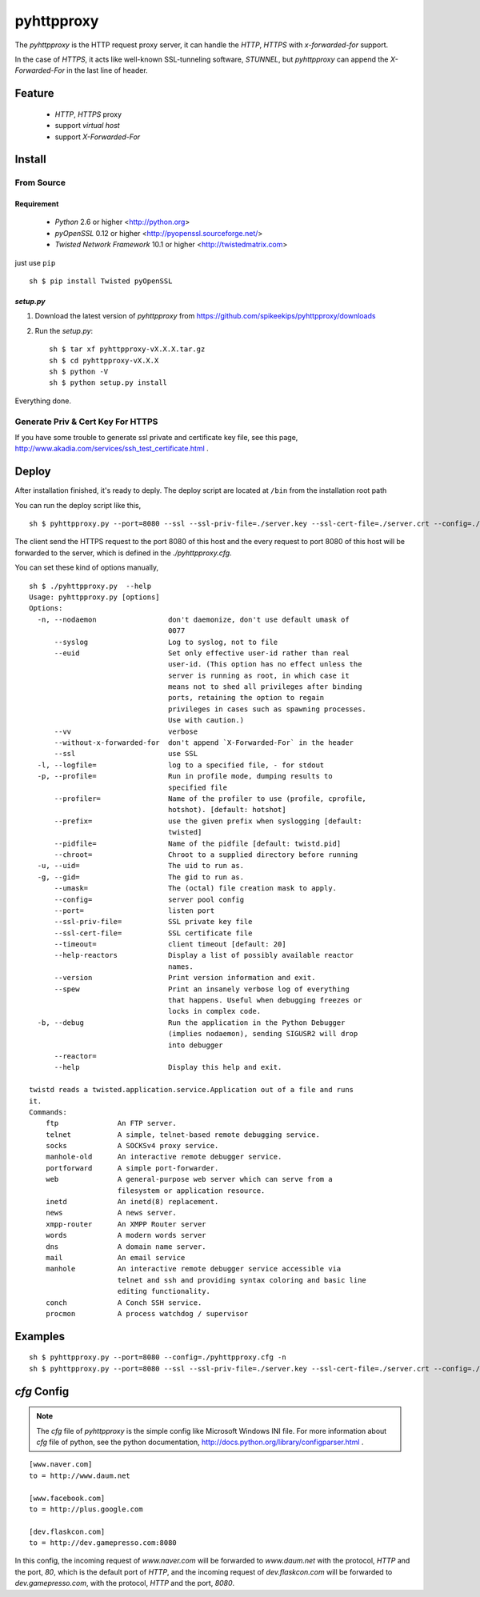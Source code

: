 ##################################################
pyhttpproxy
##################################################

The `pyhttpproxy` is the HTTP request proxy server, it can handle
the `HTTP`, `HTTPS` with `x-forwarded-for` support.

In the case of `HTTPS`, it acts like well-known SSL-tunneling software,
`STUNNEL`, but `pyhttpproxy` can append the `X-Forwarded-For` in the last line
of header.


Feature
##################################################

 - `HTTP`, `HTTPS` proxy
 - support *virtual host*
 - support `X-Forwarded-For`


Install
##################################################

From Source
==================================================

Requirement
--------------------------------------------------

 - `Python` 2.6 or higher <http://python.org>
 - `pyOpenSSL` 0.12 or higher <http://pyopenssl.sourceforge.net/>
 - `Twisted Network Framework` 10.1 or higher <http://twistedmatrix.com>

just use ``pip`` ::

    sh $ pip install Twisted pyOpenSSL


`setup.py`
--------------------------------------------------

#. Download the latest version of `pyhttpproxy` from https://github.com/spikeekips/pyhttpproxy/downloads
#. Run the `setup.py`::

    sh $ tar xf pyhttpproxy-vX.X.X.tar.gz
    sh $ cd pyhttpproxy-vX.X.X
    sh $ python -V
    sh $ python setup.py install

Everything done.


Generate Priv & Cert Key For HTTPS
==================================================

If you have some trouble to generate ssl private and certificate key file, see
this page, http://www.akadia.com/services/ssh_test_certificate.html .


Deploy
##################################################

After installation finished, it's ready to deply. The deploy script are located
at ``/bin`` from the installation root path ::

You can run the deploy script like this, ::

    sh $ pyhttpproxy.py --port=8080 --ssl --ssl-priv-file=./server.key --ssl-cert-file=./server.crt --config=./pyhttpproxy.cfg -n

The client send the HTTPS request to the port 8080 of this host and the every
request to port 8080 of this host will be forwarded to the server, which is
defined in the `./pyhttpproxy.cfg`.

You can set these kind of options manually, ::

    sh $ ./pyhttpproxy.py  --help
    Usage: pyhttpproxy.py [options]
    Options:
      -n, --nodaemon                 don't daemonize, don't use default umask of
                                     0077
          --syslog                   Log to syslog, not to file
          --euid                     Set only effective user-id rather than real
                                     user-id. (This option has no effect unless the
                                     server is running as root, in which case it
                                     means not to shed all privileges after binding
                                     ports, retaining the option to regain
                                     privileges in cases such as spawning processes.
                                     Use with caution.)
          --vv                       verbose
          --without-x-forwarded-for  don't append `X-Forwarded-For` in the header
          --ssl                      use SSL
      -l, --logfile=                 log to a specified file, - for stdout
      -p, --profile=                 Run in profile mode, dumping results to
                                     specified file
          --profiler=                Name of the profiler to use (profile, cprofile,
                                     hotshot). [default: hotshot]
          --prefix=                  use the given prefix when syslogging [default:
                                     twisted]
          --pidfile=                 Name of the pidfile [default: twistd.pid]
          --chroot=                  Chroot to a supplied directory before running
      -u, --uid=                     The uid to run as.
      -g, --gid=                     The gid to run as.
          --umask=                   The (octal) file creation mask to apply.
          --config=                  server pool config
          --port=                    listen port
          --ssl-priv-file=           SSL private key file
          --ssl-cert-file=           SSL certificate file
          --timeout=                 client timeout [default: 20]
          --help-reactors            Display a list of possibly available reactor
                                     names.
          --version                  Print version information and exit.
          --spew                     Print an insanely verbose log of everything
                                     that happens. Useful when debugging freezes or
                                     locks in complex code.
      -b, --debug                    Run the application in the Python Debugger
                                     (implies nodaemon), sending SIGUSR2 will drop
                                     into debugger
          --reactor=                 
          --help                     Display this help and exit.

    twistd reads a twisted.application.service.Application out of a file and runs
    it.
    Commands:
        ftp              An FTP server.
        telnet           A simple, telnet-based remote debugging service.
        socks            A SOCKSv4 proxy service.
        manhole-old      An interactive remote debugger service.
        portforward      A simple port-forwarder.
        web              A general-purpose web server which can serve from a
                         filesystem or application resource.
        inetd            An inetd(8) replacement.
        news             A news server.
        xmpp-router      An XMPP Router server
        words            A modern words server
        dns              A domain name server.
        mail             An email service
        manhole          An interactive remote debugger service accessible via
                         telnet and ssh and providing syntax coloring and basic line
                         editing functionality.
        conch            A Conch SSH service.
        procmon          A process watchdog / supervisor

Examples
################################################################################

::

    sh $ pyhttpproxy.py --port=8080 --config=./pyhttpproxy.cfg -n
    sh $ pyhttpproxy.py --port=8080 --ssl --ssl-priv-file=./server.key --ssl-cert-file=./server.crt --config=./pyhttpproxy.cfg -n


`cfg` Config
################################################################################

.. note ::
    The `cfg` file of `pyhttpproxy` is the simple config like Microsoft Windows INI
    file.  For more information about `cfg` file of python, see the python
    documentation, http://docs.python.org/library/configparser.html .

::

    [www.naver.com]
    to = http://www.daum.net

    [www.facebook.com]
    to = http://plus.google.com

    [dev.flaskcon.com]
    to = http://dev.gamepresso.com:8080

In this config, the incoming request of `www.naver.com` will be forwarded to
`www.daum.net` with the protocol, `HTTP` and the port, `80`, which is the
default port of `HTTP`, and the incoming request of `dev.flaskcon.com` will be
forwarded to `dev.gamepresso.com`, with the protocol, `HTTP` and the port,
`8080`.


